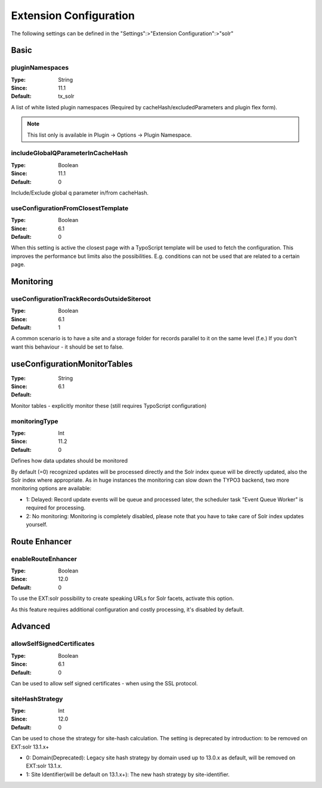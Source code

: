 .. _conf-tx-solr-settings:

Extension Configuration
=======================

The following settings can be defined in the "Settings":>"Extension Configuration":>"solr"

Basic
-----


.. figure:: /Images/Backend/extensionconfiguration-basic.png

pluginNamespaces
~~~~~~~~~~~~~~~~

:Type: String
:Since: 11.1
:Default: tx_solr

A list of white listed plugin namespaces (Required by cacheHash/excludedParameters and plugin flex form).

..  note::
    This list only is available in Plugin -> Options -> Plugin Namespace.

includeGlobalQParameterInCacheHash
~~~~~~~~~~~~~~~~~~~~~~~~~~~~~~~~~~

:Type: Boolean
:Since: 11.1
:Default: 0

Include/Exclude global q parameter in/from cacheHash.

useConfigurationFromClosestTemplate
~~~~~~~~~~~~~~~~~~~~~~~~~~~~~~~~~~~

:Type: Boolean
:Since: 6.1
:Default: 0

When this setting is active the closest page with a TypoScript template will be used to fetch the configuration.
This improves the performance but limits also the possibilities. E.g. conditions can not be used that are related to a certain page.


Monitoring
----------

.. figure:: /Images/Backend/extensionconfiguration-monitoring.png

useConfigurationTrackRecordsOutsideSiteroot
~~~~~~~~~~~~~~~~~~~~~~~~~~~~~~~~~~~~~~~~~~~

:Type: Boolean
:Since: 6.1
:Default: 1

A common scenario is to have a site and a storage folder for records parallel to it
on the same level (f.e.)
If you don't want this behaviour - it should be set to false.

useConfigurationMonitorTables
-----------------------------

:Type: String
:Since: 6.1
:Default:

Monitor tables - explicitly monitor these (still requires TypoScript configuration)

monitoringType
~~~~~~~~~~~~~~

:Type: Int
:Since: 11.2
:Default: 0

Defines how data updates should be monitored

By default (=0) recognized updates will be processed directly and the Solr index queue will be directly updated, also
the Solr index where appropriate. As in huge instances the monitoring can slow down the TYPO3 backend, two more monitoring
options are available:

- 1: Delayed: Record update events will be queue and processed later, the scheduler task "Event Queue Worker" is required for processing.
- 2: No monitoring: Monitoring is completely disabled, please note that you have to take care of Solr index updates yourself.

Route Enhancer
--------------

.. figure:: /Images/Backend/extensionconfiguration-routeenhancer.png

enableRouteEnhancer
~~~~~~~~~~~~~~~~~~~

:Type: Boolean
:Since: 12.0
:Default: 0

To use the EXT:solr possibility to create speaking URLs for Solr facets, activate this option.

As this feature requires additional configuration and costly processing, it's disabled by default.

Advanced
--------

.. figure:: /Images/Backend/extensionconfiguration-advanced.png

allowSelfSignedCertificates
~~~~~~~~~~~~~~~~~~~~~~~~~~~

:Type: Boolean
:Since: 6.1
:Default: 0

Can be used to allow self signed certificates - when using the SSL protocol.

siteHashStrategy
~~~~~~~~~~~~~~~~

:Type: Int
:Since: 12.0
:Default: 0

Can be used to chose the strategy for site-hash calculation.
The setting is deprecated by introduction: to be removed on EXT:solr 13.1.x+

- 0: Domain(Deprecated): Legacy site hash strategy by domain used up to 13.0.x as default, will be removed on EXT:solr 13.1.x.
- 1: Site Identifier(will be default on 13.1.x+): The new hash strategy by site-identifier.

